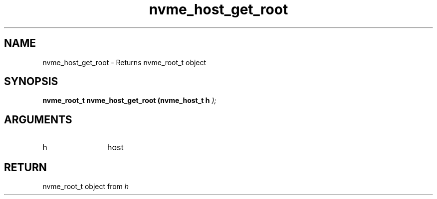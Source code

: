 .TH "nvme_host_get_root" 9 "nvme_host_get_root" "February 2022" "libnvme API manual" LINUX
.SH NAME
nvme_host_get_root \- Returns nvme_root_t object
.SH SYNOPSIS
.B "nvme_root_t" nvme_host_get_root
.BI "(nvme_host_t h "  ");"
.SH ARGUMENTS
.IP "h" 12
host
.SH "RETURN"
nvme_root_t object from \fIh\fP
